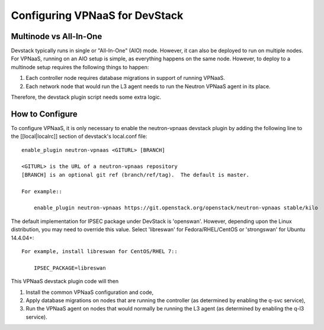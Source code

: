 ===============================
Configuring VPNaaS for DevStack
===============================

-----------------------
Multinode vs All-In-One
-----------------------

Devstack typically runs in single or "All-In-One" (AIO) mode.  However, it
can also be deployed to run on multiple nodes. For VPNaaS, running on an
AIO setup is simple, as everything happens on the same node. However, to
deploy to a multinode setup requires the following things to happen:

#. Each controller node requires database migrations in support of running
   VPNaaS.
#. Each network node that would run the L3 agent needs to run the Neutron
   VPNaaS agent in its place.

Therefore, the devstack plugin script needs some extra logic.

----------------
How to Configure
----------------

To configure VPNaaS, it is only necessary to enable the neutron-vpnaas
devstack plugin by adding the following line to the [[local|localrc]]
section of devstack's local.conf file::

   enable_plugin neutron-vpnaas <GITURL> [BRANCH]

   <GITURL> is the URL of a neutron-vpnaas repository
   [BRANCH] is an optional git ref (branch/ref/tag).  The default is master.

   For example::

       enable_plugin neutron-vpnaas https://git.openstack.org/openstack/neutron-vpnaas stable/kilo

The default implementation for IPSEC package under DevStack is 'openswan'.
However, depending upon the Linux distribution, you may need to override
this value. Select 'libreswan' for Fedora/RHEL/CentOS or 'strongswan' for
Ubuntu 14.4.04+::

    For example, install libreswan for CentOS/RHEL 7::

        IPSEC_PACKAGE=libreswan

This VPNaaS devstack plugin code will then

#. Install the common VPNaaS configuration and code,

#. Apply database migrations on nodes that are running the controller (as
   determined by enabling the q-svc service),

#. Run the VPNaaS agent on nodes that would normally be running the L3 agent
   (as determined by enabling the q-l3 service).
